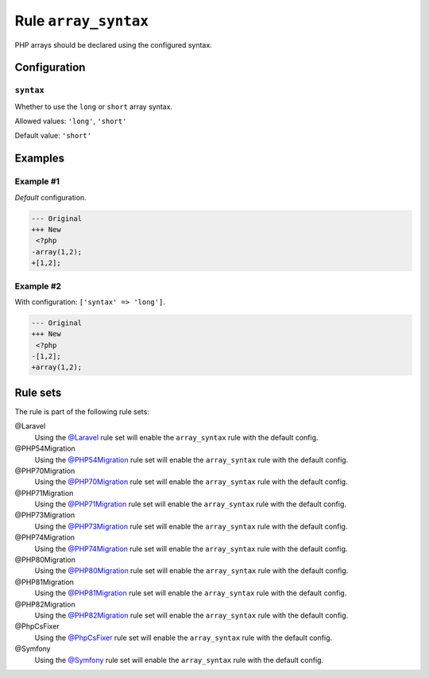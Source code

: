 =====================
Rule ``array_syntax``
=====================

PHP arrays should be declared using the configured syntax.

Configuration
-------------

``syntax``
~~~~~~~~~~

Whether to use the ``long`` or ``short`` array syntax.

Allowed values: ``'long'``, ``'short'``

Default value: ``'short'``

Examples
--------

Example #1
~~~~~~~~~~

*Default* configuration.

.. code-block:: diff

   --- Original
   +++ New
    <?php
   -array(1,2);
   +[1,2];

Example #2
~~~~~~~~~~

With configuration: ``['syntax' => 'long']``.

.. code-block:: diff

   --- Original
   +++ New
    <?php
   -[1,2];
   +array(1,2);

Rule sets
---------

The rule is part of the following rule sets:

@Laravel
  Using the `@Laravel <./../../ruleSets/Laravel.rst>`_ rule set will enable the ``array_syntax`` rule with the default config.

@PHP54Migration
  Using the `@PHP54Migration <./../../ruleSets/PHP54Migration.rst>`_ rule set will enable the ``array_syntax`` rule with the default config.

@PHP70Migration
  Using the `@PHP70Migration <./../../ruleSets/PHP70Migration.rst>`_ rule set will enable the ``array_syntax`` rule with the default config.

@PHP71Migration
  Using the `@PHP71Migration <./../../ruleSets/PHP71Migration.rst>`_ rule set will enable the ``array_syntax`` rule with the default config.

@PHP73Migration
  Using the `@PHP73Migration <./../../ruleSets/PHP73Migration.rst>`_ rule set will enable the ``array_syntax`` rule with the default config.

@PHP74Migration
  Using the `@PHP74Migration <./../../ruleSets/PHP74Migration.rst>`_ rule set will enable the ``array_syntax`` rule with the default config.

@PHP80Migration
  Using the `@PHP80Migration <./../../ruleSets/PHP80Migration.rst>`_ rule set will enable the ``array_syntax`` rule with the default config.

@PHP81Migration
  Using the `@PHP81Migration <./../../ruleSets/PHP81Migration.rst>`_ rule set will enable the ``array_syntax`` rule with the default config.

@PHP82Migration
  Using the `@PHP82Migration <./../../ruleSets/PHP82Migration.rst>`_ rule set will enable the ``array_syntax`` rule with the default config.

@PhpCsFixer
  Using the `@PhpCsFixer <./../../ruleSets/PhpCsFixer.rst>`_ rule set will enable the ``array_syntax`` rule with the default config.

@Symfony
  Using the `@Symfony <./../../ruleSets/Symfony.rst>`_ rule set will enable the ``array_syntax`` rule with the default config.
